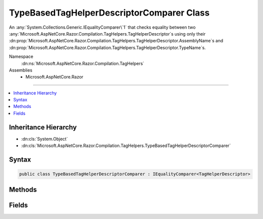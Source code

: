 

TypeBasedTagHelperDescriptorComparer Class
==========================================






An :any:`System.Collections.Generic.IEqualityComparer\`1` that checks equality between two 
:any:`Microsoft.AspNetCore.Razor.Compilation.TagHelpers.TagHelperDescriptor`\s using only their :dn:prop:`Microsoft.AspNetCore.Razor.Compilation.TagHelpers.TagHelperDescriptor.AssemblyName`\s and 
:dn:prop:`Microsoft.AspNetCore.Razor.Compilation.TagHelpers.TagHelperDescriptor.TypeName`\s.


Namespace
    :dn:ns:`Microsoft.AspNetCore.Razor.Compilation.TagHelpers`
Assemblies
    * Microsoft.AspNetCore.Razor

----

.. contents::
   :local:



Inheritance Hierarchy
---------------------


* :dn:cls:`System.Object`
* :dn:cls:`Microsoft.AspNetCore.Razor.Compilation.TagHelpers.TypeBasedTagHelperDescriptorComparer`








Syntax
------

.. code-block:: csharp

    public class TypeBasedTagHelperDescriptorComparer : IEqualityComparer<TagHelperDescriptor>








.. dn:class:: Microsoft.AspNetCore.Razor.Compilation.TagHelpers.TypeBasedTagHelperDescriptorComparer
    :hidden:

.. dn:class:: Microsoft.AspNetCore.Razor.Compilation.TagHelpers.TypeBasedTagHelperDescriptorComparer

Methods
-------

.. dn:class:: Microsoft.AspNetCore.Razor.Compilation.TagHelpers.TypeBasedTagHelperDescriptorComparer
    :noindex:
    :hidden:

    
    .. dn:method:: Microsoft.AspNetCore.Razor.Compilation.TagHelpers.TypeBasedTagHelperDescriptorComparer.Equals(Microsoft.AspNetCore.Razor.Compilation.TagHelpers.TagHelperDescriptor, Microsoft.AspNetCore.Razor.Compilation.TagHelpers.TagHelperDescriptor)
    
        
    
        
        :type descriptorX: Microsoft.AspNetCore.Razor.Compilation.TagHelpers.TagHelperDescriptor
    
        
        :type descriptorY: Microsoft.AspNetCore.Razor.Compilation.TagHelpers.TagHelperDescriptor
        :rtype: System.Boolean
    
        
        .. code-block:: csharp
    
            public bool Equals(TagHelperDescriptor descriptorX, TagHelperDescriptor descriptorY)
    
    .. dn:method:: Microsoft.AspNetCore.Razor.Compilation.TagHelpers.TypeBasedTagHelperDescriptorComparer.GetHashCode(Microsoft.AspNetCore.Razor.Compilation.TagHelpers.TagHelperDescriptor)
    
        
    
        
        :type descriptor: Microsoft.AspNetCore.Razor.Compilation.TagHelpers.TagHelperDescriptor
        :rtype: System.Int32
    
        
        .. code-block:: csharp
    
            public int GetHashCode(TagHelperDescriptor descriptor)
    

Fields
------

.. dn:class:: Microsoft.AspNetCore.Razor.Compilation.TagHelpers.TypeBasedTagHelperDescriptorComparer
    :noindex:
    :hidden:

    
    .. dn:field:: Microsoft.AspNetCore.Razor.Compilation.TagHelpers.TypeBasedTagHelperDescriptorComparer.Default
    
        
    
        
        A default instance of the :any:`Microsoft.AspNetCore.Razor.Compilation.TagHelpers.TypeBasedTagHelperDescriptorComparer`\.
    
        
        :rtype: Microsoft.AspNetCore.Razor.Compilation.TagHelpers.TypeBasedTagHelperDescriptorComparer
    
        
        .. code-block:: csharp
    
            public static readonly TypeBasedTagHelperDescriptorComparer Default
    

